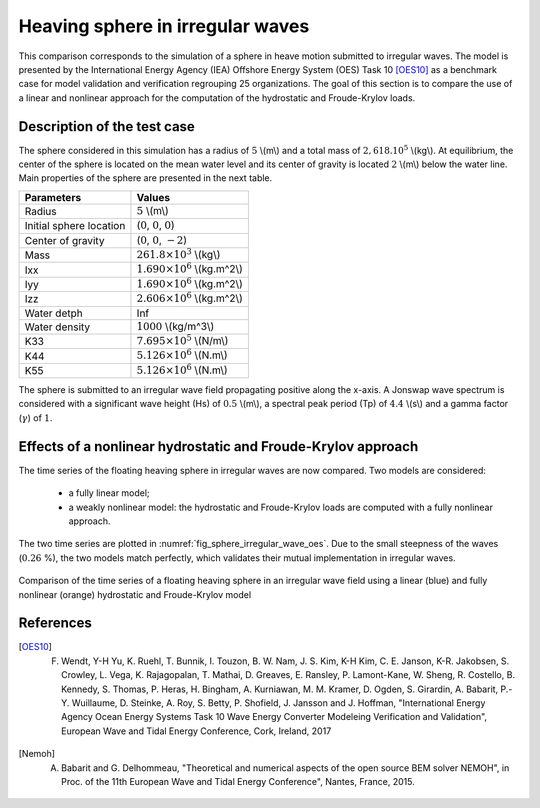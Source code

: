 .. _heaving_sphere_irregular_wave:

Heaving sphere in irregular waves
~~~~~~~~~~~~~~~~~~~~~~~~~~~~~~~

This comparison corresponds to the simulation of a sphere in heave motion submitted to irregular waves. The model is presented by the International Energy Agency (IEA) Offshore Energy System (OES) Task 10 [OES10]_ as a benchmark case for model validation and verification regrouping 25 organizations. The goal of this section is to compare the use of a linear and nonlinear approach for the computation of the hydrostatic and Froude-Krylov loads.

Description of the test case
----------------------------

The sphere considered in this simulation has a radius of :math:`5` \\(m\\) and a total mass of :math:`2,618 .10^5` \\(kg\\). At equilibrium, the center of the sphere is located on the mean water level and its center of gravity is located :math:`2` \\(m\\) below the water line. Main properties of the sphere are presented in the next table.

========================= ==================================
Parameters                Values
========================= ==================================
Radius                    :math:`5` \\(m\\)
Initial sphere location   (:math:`0`, :math:`0`, :math:`0`)
Center of gravity         (:math:`0`, :math:`0`, :math:`-2`)
Mass	                  :math:`261.8\times10^3` \\(kg\\)
Ixx                       :math:`1.690\times10^6` \\(kg.m^2\\) 
Iyy                       :math:`1.690\times10^6` \\(kg.m^2\\)
Izz                       :math:`2.606\times10^6` \\(kg.m^2\\)
Water detph               Inf
Water density             :math:`1000` \\(kg/m^3\\)
K33                       :math:`7.695\times10^5` \\(N/m\\)
K44                       :math:`5.126\times10^6` \\(N.m\\)
K55                       :math:`5.126\times10^6` \\(N.m\\)
========================= ==================================

The sphere is submitted to an irregular wave field propagating positive along the x-axis. A Jonswap wave spectrum is considered with a significant wave height (Hs) of :math:`0.5` \\(m\\), a spectral peak period (Tp) of :math:`4.4` \\(s\\) and a gamma factor (:math:`\gamma`) of :math:`1`.

Effects of a nonlinear hydrostatic and Froude-Krylov approach
-------------------------------------------------------------

The time series of the floating heaving sphere in irregular waves are now compared. Two models are considered:

 - a fully linear model;
 - a weakly nonlinear model: the hydrostatic and Froude-Krylov loads are computed with a fully nonlinear approach.

The two time series are plotted in :numref:`fig_sphere_irregular_wave_oes`. Due to the small steepness of the waves (:math:`0.26` %), the two models match perfectly, which validates their mutual implementation in irregular waves.

.. _fig_sphere_irregular_wave_oes:
.. figure:: _static/Comparison_Sphere_IW_Lin_Nonlin_hs_fk.png
    :align: center
    
    Comparison of the time series of a floating heaving sphere in an irregular wave field using a linear (blue) and fully nonlinear (orange) hydrostatic and Froude-Krylov model

References
----------

.. [OES10] F. Wendt, Y-H Yu, K. Ruehl, T. Bunnik, I. Touzon, B. W. Nam, J. S. Kim, K-H Kim, C. E. Janson, K-R. Jakobsen, S. Crowley, L. Vega, K. Rajagopalan, T. Mathai, D. Greaves, E. Ransley, P. Lamont-Kane, W. Sheng, R. Costello, B. Kennedy, S. Thomas, P. Heras, H. Bingham, A. Kurniawan, M. M. Kramer, D. Ogden, S. Girardin, A. Babarit, P.-Y. Wuillaume, D. Steinke, A. Roy, S. Betty, P. Shofield, J. Jansson and J. Hoffman, "International Energy Agency Ocean Energy Systems Task 10 Wave Energy Converter Modeleing Verification and Validation", European Wave and Tidal Energy Conference, Cork, Ireland, 2017

.. [Nemoh] A. Babarit and G. Delhommeau, "Theoretical and numerical aspects of the open source BEM solver NEMOH", in Proc. of the 11th European Wave and Tidal Energy Conference", Nantes, France, 2015.
